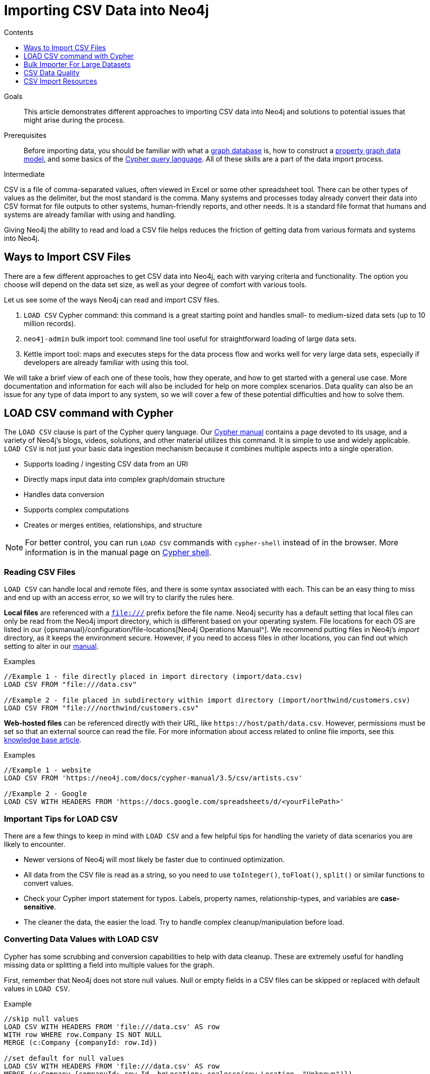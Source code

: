 = Importing CSV Data into Neo4j
:slug: guide-import-csv
:level: Intermediate
:section: Data Import
:section-link: data-import
:sectanchors:
:toc:
:toc-title: Contents
:toclevels: 1

.Goals
[abstract]
This article demonstrates different approaches to importing CSV data into Neo4j and solutions to potential issues that might arise during the process.

.Prerequisites
[abstract]
Before importing data, you should be familiar with what a link:/developer/graph-database/[graph database] is, how to construct a link:/developer/guide-data-modeling/[property graph data model], and some basics of the link:/developer/cypher[Cypher query language].
All of these skills are a part of the data import process.

[role=expertise]
{level}

CSV is a file of comma-separated values, often viewed in Excel or some other spreadsheet tool.
There can be other types of values as the delimiter, but the most standard is the comma.
Many systems and processes today already convert their data into CSV format for file outputs to other systems, human-friendly reports, and other needs.
It is a standard file format that humans and systems are already familiar with using and handling.

Giving Neo4j the ability to read and load a CSV file helps reduces the friction of getting data from various formats and systems into Neo4j.

== Ways to Import CSV Files

There are a few different approaches to get CSV data into Neo4j, each with varying criteria and functionality.
The option you choose will depend on the data set size, as well as your degree of comfort with various tools.

Let us see some of the ways Neo4j can read and import CSV files.

1. `LOAD CSV` Cypher command: this command is a great starting point and handles small- to medium-sized data sets (up to 10 million records).
2. `neo4j-admin` bulk import tool: command line tool useful for straightforward loading of large data sets.
3. Kettle import tool: maps and executes steps for the data process flow and works well for very large data sets, especially if developers are already familiar with using this tool.

We will take a brief view of each one of these tools, how they operate, and how to get started with a general use case.
More documentation and information for each will also be included for help on more complex scenarios.
Data quality can also be an issue for any type of data import to any system, so we will cover a few of these potential difficulties and how to solve them.

[#import-load-csv]
== LOAD CSV command with Cypher

The `LOAD CSV` clause is part of the Cypher query language.
Our link:/docs/cypher-manual/current/[Cypher manual^] contains a page devoted to its usage, and a variety of Neo4j's blogs, videos, solutions, and other material utilizes this command.
It is simple to use and widely applicable.
`LOAD CSV` is not just your basic data ingestion mechanism because it combines multiple aspects into a single operation.

* Supports loading / ingesting CSV data from an URI
* Directly maps input data into complex graph/domain structure
* Handles data conversion
* Supports complex computations
* Creates or merges entities, relationships, and structure

--
[NOTE]
For better control, you can run `LOAD CSV` commands with `cypher-shell` instead of in the browser.
More information is in the manual page on link:/docs/operations-manual/3.5/tools/cypher-shell/[Cypher shell^].
--

=== Reading CSV Files

`LOAD CSV` can handle local and remote files, and there is some syntax associated with each.
This can be an easy thing to miss and end up with an access error, so we will try to clarify the rules here.

*Local files* are referenced with a `file:///` prefix before the file name.
Neo4j security has a default setting that local files can only be read from the Neo4j import directory, which is different based on your operating system.
File locations for each OS are listed in our {opsmanual}/configuration/file-locations[Neo4j Operations Manual^].
We recommend putting files in Neo4j's _import_ directory, as it keeps the environment secure.
However, if you need to access files in other locations, you can find out which setting to alter in our link:/docs/cypher-manual/current/clauses/load-csv/#query-load-csv-introduction[manual^].

.Examples
[source,cypher]
----
//Example 1 - file directly placed in import directory (import/data.csv)
LOAD CSV FROM "file:///data.csv"

//Example 2 - file placed in subdirectory within import directory (import/northwind/customers.csv)
LOAD CSV FROM "file:///northwind/customers.csv"
----

*Web-hosted files* can be referenced directly with their URL, like `+https://host/path/data.csv+`.
However, permissions must be set so that an external source can read the file.
For more information about access related to online file imports, see this link:/developer/kb/import-csv-locations/[knowledge base article^].

.Examples
[source,cypher]
----
//Example 1 - website
LOAD CSV FROM 'https://neo4j.com/docs/cypher-manual/3.5/csv/artists.csv'

//Example 2 - Google
LOAD CSV WITH HEADERS FROM 'https://docs.google.com/spreadsheets/d/<yourFilePath>'
----

=== Important Tips for LOAD CSV

There are a few things to keep in mind with `LOAD CSV` and a few helpful tips for handling the variety of data scenarios you are likely to encounter.

* Newer versions of Neo4j will most likely be faster due to continued optimization.
* All data from the CSV file is read as a string, so you need to use `toInteger()`, `toFloat()`, `split()` or similar functions to convert values.
* Check your Cypher import statement for typos. Labels, property names, relationship-types, and variables are *case-sensitive*.
* The cleaner the data, the easier the load. Try to handle complex cleanup/manipulation before load.

=== Converting Data Values with LOAD CSV

Cypher has some scrubbing and conversion capabilities to help with data cleanup.
These are extremely useful for handling missing data or splitting a field into multiple values for the graph.

First, remember that Neo4j does not store null values.
Null or empty fields in a CSV files can be skipped or replaced with default values in `LOAD CSV`.

.Example
[source,cypher]
----
//skip null values
LOAD CSV WITH HEADERS FROM 'file:///data.csv' AS row
WITH row WHERE row.Company IS NOT NULL
MERGE (c:Company {companyId: row.Id})

//set default for null values
LOAD CSV WITH HEADERS FROM 'file:///data.csv' AS row
MERGE (c:Company {companyId: row.Id, hqLocation: coalesce(row.Location, "Unknown")})

//change empty strings to null values (not stored)
LOAD CSV WITH HEADERS FROM 'file:///data.csv' AS row
MERGE (c:Company {companyId: row.Id})
SET c.emailAddress = CASE trim(row.Email) WHEN "" THEN null ELSE row.Email END
----

Next, if you have a field in the CSV that is a list of items that you want to split, you can use the Cypher `split()` function to separate arrays in a cell.

.Example
[source,cypher]
----
//split string of employee skills into separate nodes
LOAD CSV FROM 'file:///data.csv' AS row
MERGE (e:Employee {employeeId: row.Id})
UNWIND split(row.skills, ',') AS skill
MERGE (s:Skill {name: skill})
MERGE (e)-[r:HAS_EXPERIENCE]->(s);
----

Conditional conversions can be achieved with `CASE`.
You saw one example of this when we were checking for null values or empty strings, but let us look at another example.

.Example
[source,cypher]
----
//set businessType property based on shortened value in CSV
LOAD CSV WITH HEADERS FROM 'file:///data.csv' AS row
WITH row, 
(CASE row.BusinessType
 WHEN 'P' THEN 'Public'
 WHEN 'R' THEN 'Private'
 WHEN 'G' THEN 'Government'
 ELSE 'Other' END) AS type
MERGE (c:Company {companyId: row.CompanyId})
SET c.businessType = type
RETURN *
----

=== Optimizing LOAD CSV for Performance

Often, there are ways to improve performance during data load, which are especially helpful when dealing with large amounts of data or complex loading.

To improve inserting or updating unique entities into your graph (using `MERGE` or `MATCH` with updates), you can create indexes and constraints declared for each of the labels and properties you plan to merge or match on.

--
[NOTE]
For best performance, always `MATCH` and `MERGE` on a single label with the indexed primary-key property.
--

You should also separate node and relationship creation into separate statements.
For instance, instead of the following:

[source,cypher]
----
MERGE (e:Employee {employeeId: row.employeeId})
MERGE (c:Company {companyId: row.companyId})
MERGE (e)-[r:WORKS_FOR]->(c)
----

You can write it like this:

[source,cypher]
----
LOAD CSV WITH HEADERS FROM 'file:///data.csv' AS row
MERGE (e:Employee {employeeId: row.employeeId})
RETURN count(e);

LOAD CSV WITH HEADERS FROM 'file:///data.csv' AS row
MERGE (c:Company {companyId: row.companyId})
RETURN count(c);

LOAD CSV WITH HEADERS FROM 'file:///data.csv' AS row
MATCH (e:Employee {employeeId: row.employeeId})
MATCH (c:Company {companyId: row.companyId})
MERGE (e)-[r:WORKS_FOR]->(c)
RETURN count(*);
----

This way, the load is only doing one piece of the import at a time and can move through large amounts of data quickly and efficiently, reducing heavy processing.

When the amount of data being loaded is too much to fit into memory, there are a couple of different approaches you can use to combat running out of memory during the data load.

1. Batch the import into sections with `PERIODIC COMMIT`.
This clause can be added before the `LOAD CSV` clause to tell Cypher to only process so many rows of the file before clearing memory and transaction state.
For more information, see the link:/docs/cypher-manual/current/query-tuning/using/#query-using-periodic-commit-hint[manual page^] on `PERIODIC COMMIT`.

.Example
[source,cypher]
----
USING PERIODIC COMMIT 500
LOAD CSV WITH HEADERS FROM 'file:///data.csv' AS row
MERGE (pet:Pet {petId: row.PetId})
MERGE (owner:Owner {ownerId: row.OwnerId})
 ON CREATE SET owner.name = row.OwnerName
MERGE (pet)-[r:OWNED_BY]->(owner)
----

[start=2]
2. Avoid the EAGER operator.
Some statements pull in more rows than what is necessary, adding extra processing up front.
To avoid this, you can run `PROFILE` on your queries to see if they use EAGER loading and either modify queries or run multiple passes on the same file, so it does not do this.
More information about EAGER loading and how to avoid can be found in https://markhneedham.com/blog/2014/10/23/neo4j-cypher-avoiding-the-eager/[Mark's blog post^].

[start=3]
3. Adjust configuration for the database on heap and memory to avoid page-faults.
To help handle larger volumes of transactions, you can increase some configuration settings for the database and restart the instance for them to take effect. Usually, you can create or update 1M records in a single transaction per 2 GB of heap. In `neo4j.conf`:
* `dbms.memory.heap.initial_size` and `dbms.memory.heap.max_size`: set to at least 4G.
* `dbms.memory.pagecache.size`: ideally, value large enough to keep the whole database in memory.

===== +++<u>LOAD CSV Resources</u>+++
* link:/developer/desktop-csv-import/[HowTo: Import CSV in Neo4j Desktop]
* link:/docs/cypher-manual/current/clauses/load-csv/[Cypher Manual: LOAD CSV^]
* link:/developer/guide-importing-data-and-etl/[Example: Import Northwind Data Set]
* link:https://youtu.be/Eh_79goBRUk[Video: LOAD CSV in the Real World^]

[#batch-importer]
== Bulk Importer For Large Datasets

`LOAD CSV` is great for importing small- or medium-sized data (up to 10M records).
For data sets larger than this, we have access to a command line bulk importer.
The `neo4j-admin import` tool allows you to import CSV data to an empty database by specifying node files and relationship files.

We want to use it to import order data into Neo4j: _customers, orders, and ordered products_.

The tool is located in `<neo4j-home>/bin/neo4j-admin` and is used as follows:

[source, shell]
----
bin/neo4j-admin import --id-type=STRING \
                       --nodes:Customer=customers.csv --nodes=products.csv  \
                       --nodes="orders_header.csv,orders1.csv,orders2.csv" \
                       --relationships:CONTAINS=order_details.csv \
                       --relationships:ORDERED="customer_orders_header.csv,orders1.csv,orders2.csv"
----

The first few rows of data used for this import look like this:

.customers.csv
[options="header"]
|===
| customerId:ID(Customer) | name
| 23 | Delicatessen Inc
| 42 | Delicous Bakery
|===

.products.csv
[options="header"]
|===
| productId:ID(Product) | name | price | :LABEL
| 11 | Chocolate | 10 | Product;Food
|===

.orders_header.csv,orders1.csv,orders2.csv
[options="header"]
|===
| orderId:ID(Order) | date | total | customerId:IGNORE
| 1041 | 2015-05-10 | 130 | 23
| 1042 | 2015-05-12 | 20 | 42
|===

.order_details.csv
[options="header"]
|===
| :START_ID(Order) | amount | price | :END_ID(Product)
| 1041 | 13 | 130 | 11
| 1042 | 2 | 20 | 11
|===

.customer_orders_header.csv,orders1.csv,orders2.csv
[options="header"]
|===
| :END_ID(Order) | date:IGNORE | total:IGNORE | :START_ID(Customer)
| 1041 | 2015-05-10 | 130 | 23
| 1042 | 2015-05-12 | 20 | 42
|===

--
[NOTE]
If you call the `bin/neo4j-admin import` without parameters it will list a comprehensive help page.
--

The repeated `--nodes` and `--relationships` parameters are groups of multiple (potentially split) CSV files of the same entity, i.e. with the same column structure.

All files per group are treated as if they could be concatenated as a single large file.
A *header row* in the first file of the group or in a separate, single-line file is required.
Placing the header in a separate file can make it easier to handle and edit than having it in a multi-gigabyte text file.
Compressed files are also supported.

* The `--id-type=STRING` indicates that all `:ID` columns contain alphanumeric values (there is an optimization for numeric-only IDs).
* The `customers.csv` is imported directly as nodes with the `:Customer` label and the properties are taken directly from the file.
* `Product` nodes follow the same pattern where the node-labels are taken from the `:LABEL` column.
* The `Order` nodes are taken from 3 files - one header and two content files.
* Line item relationships typed `:CONTAINS` are created from `order_details.csv`, relating orders with the contained products via their IDs.
* Orders are connected to customers by using the order CSV files again, but this time with a different header, which :IGNORE's the non-relevant columns.

The column names are used for property-names of your nodes and relationships.
There is specific markup on specific columns, which we will explain.

* `name:ID` - global id column used to look up the node later reconnecting.
** if the property name is left off, it will be not stored (temporary), which is what the `--id-type` refers to.
** if you have repeated IDs across entities, you have to provide the entity (id-group) in parentheses like `:ID(Order)`.
** if your IDs are globally unique, you can leave that off.
* `:LABEL` - label column for nodes. Multiple labels can be separated by delimiter.
* `:START_ID`, `:END_ID` - relationship file columns referring to the node ids. For id-groups, use `:END_ID(Order)`.
* `:TYPE` - column to specify relationship-type.
* All other columns are treated as properties but skipped if empty or annotated with `:IGNORE`.
* Type conversion is possible by suffixing the name with indicators like `:INT`, `:BOOLEAN`, etc.

For more details on this header format and the tool, see the documentation in the {opsmanual}/tools/import/[Neo4j Manual^] and the accompanying {opsmanual}/tutorial/import-tool/[tutorial^].

[#data-load-quality]
== CSV Data Quality

Real-world data is messy.
Any time you work with data, you will see some values that need cleaned up or transformed before you move it to another system.
Small syntax errors, format descriptions, consistency or correct quoting, and even differing assumptions on data requirements or standards can easily cause hours of cleanup down the road.

We will highlight some of the data quality issues easily missed when loading data from other systems into Neo4j and try to help avoid problems with data import and cleanup.

=== Common Pitfalls

*Headers are inconsistent with data (missing, too many columns, different delimiter in header)*
Verify headers match the data in the file.
Adjusting formatting, delimiters, columns, etc. at this stage will save a great deal of time later.

*Extra or missing quotes throughout file*
Standalone double or single quotes in the middle of non-quoted text or non-escaped quotes in quoted text can cause issues reading the file for loading.
It is best to either escape or remove stray quotes.
Documentation for proper escaping is in the link:/developer/cypher-style-guide/#cypher-metacharacters[Cypher style guide] and a link:/developer/kb/parsing-of-quotes-for-load-csv-and-or-import/[knowledgebase article^].

*Special or Newline characters in file*
When dealing with any special characters in a file, ensure they are quoted or remove them.
For newline characters in quoted or unquoted fields, either add quotes for these or remove them.

*Inconsistent line breaks*
One thing that computers do not handle well is inconsistent data.
Ensure line breaks are consistent throughout.
We recommend choosing the Unix style for compatibility with Linux systems (common format for import tools).

*Binary zeros, BOM byte order mark (2 UTF-8 bytes) at beginning of file, or other non-text characters*
Any unusual characters or tool-specific formatting (Excel or Word) are sometimes hidden in application tools, but become easily apparent in basic editors.
If you come across these types of characters in your file, it is best to remove them entirely.

=== Tools

As mentioned above, certain applications have special formatting to make documents look nice, but this hidden extra code is not handled by regular file readers and scripts.
Other times, it is hard to find small syntax changes or make broad adjustments for files with a lot of data.

For handling these types of situations or general data cleanup, there are a number of tools that help you check and validate your CSV data files.

Basic tools, such as hexdump, vi, emacs, UltraEdit, and Notepad++ work well for handling shortcut-based commands for editing and manipulating files.
However, there are also other more efficient or user-friendly options available that assist in data cleanup and formatting.

* link:https://csvkit.readthedocs.io/en/latest/[CSVKit^] - a set of Python tools that provides statistics (csvstat), search (csvgrep), and more for your CSV files.

* link:http://csvlint.io/[CSVLint^] - an online service to validate CSV files.
You can upload the file or provide an URL to load it.

* link:https://www.papaparse.com/[Papa Parse^] - a comprehensive Javascript library for CSV parsing that allows you to stream CSV data and provides good, human-readable error reporting on issues.

* link:/developer/desktop-csv-import/#inspect-files[Cypher] - what Cypher sees is what will be imported, so you can use that to your advantage.
Using `LOAD CSV` without creating graph structure will just output samples, counts, or distributions to make it possible to detect incorrect header column counts, delimiters, quotes, escapes, or header name spellings.

[source, cypher]
----
// assert correct line count
LOAD CSV FROM "file-url" AS line
RETURN count(*);

// check first 5 line-sample with header-mapping
LOAD CSV WITH HEADERS FROM "file-url" AS line
RETURN line
LIMIT 5;
----

[#import-csv-resources]
== CSV Import Resources

* {opsmanual}/tools/import/[Manual: Import Tool^]
* {opsmanual}/tutorial/import-tool/[Manual: Import Tool Tutorial^]
* link:/developer/kb/?tag=load-csv[Knowledgebase Articles: LOAD CSV^]
* link:https://github.com/neo4j-contrib/northwind-neo4j[GitHub project: Northwind CSV files^]
